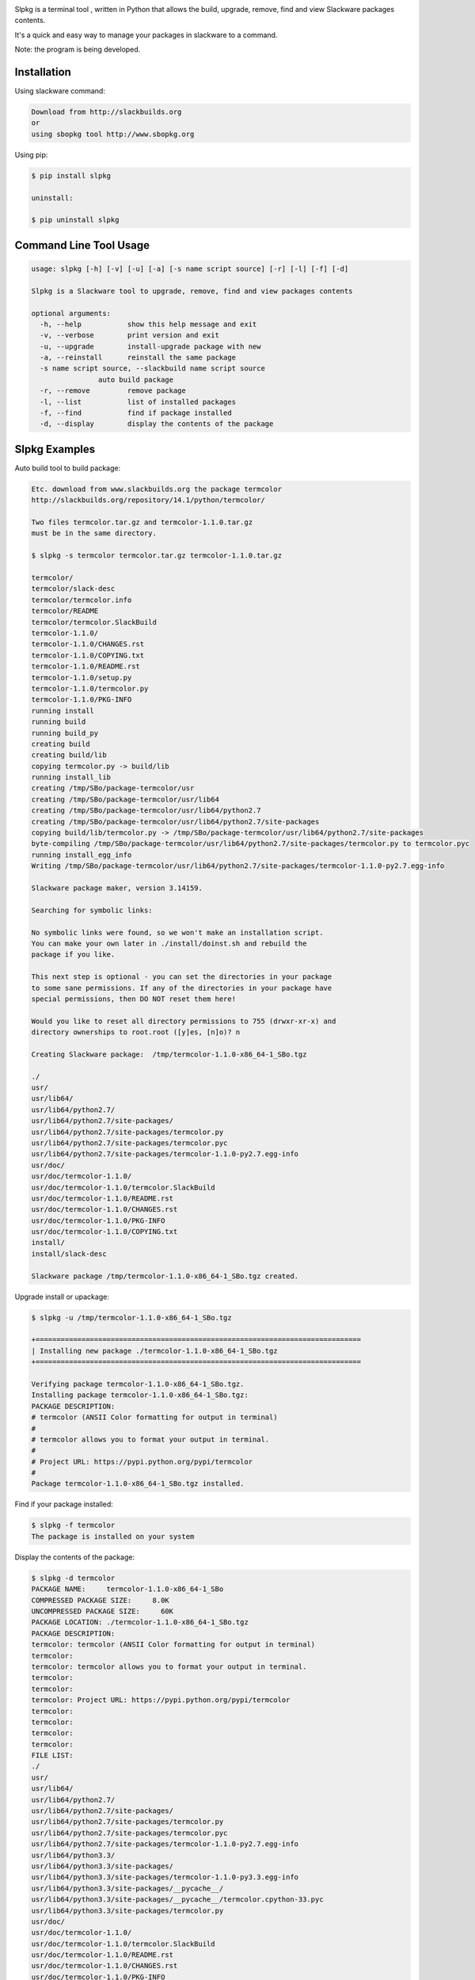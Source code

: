 .. image:: https://badge.fury.io/py/slpkg.png
    :target: http://badge.fury.io/py/slpkg
.. image:: https://pypip.in/d/slpkg/badge.png
    :target: https://pypi.python.org/pypi/slpkg
.. image:: https://pypip.in/license/slpkg/badge.png
    :target: https://pypi.python.org/pypi/slpkg


.. image:: https://raw.githubusercontent.com/dslackw/slpkg/master/logo/slpkg.png
    :scale: 100%
    :width: 45%
    :align: center

Slpkg is a terminal tool , written in Python that allows the
build, upgrade, remove, find and view Slackware packages contents.

It's a quick and easy way to manage your packages in slackware
to a command.

Note: the program is being developed.


Installation
------------

Using slackware command:

.. code-block:: bash
	
	Download from http://slackbuilds.org
	or
	using sbopkg tool http://www.sbopkg.org

Using pip:

.. code-block:: bash

	$ pip install slpkg
	
	uninstall:

	$ pip uninstall slpkg



Command Line Tool Usage
-----------------------

.. code-block:: bash

	usage: slpkg [-h] [-v] [-u] [-a] [-s name script source] [-r] [-l] [-f] [-d]

	Slpkg is a Slackware tool to upgrade, remove, find and view packages contents

	optional arguments:
	  -h, --help           show this help message and exit
	  -v, --verbose        print version and exit
	  -u, --upgrade        install-upgrade package with new
	  -a, --reinstall      reinstall the same package
	  -s name script source, --slackbuild name script source
                        auto build package
	  -r, --remove         remove package
	  -l, --list           list of installed packages
	  -f, --find           find if package installed
	  -d, --display        display the contents of the package


Slpkg Examples
--------------


Auto build tool to build package:

.. code-block:: bash

	Etc. download from www.slackbuilds.org the package termcolor
	http://slackbuilds.org/repository/14.1/python/termcolor/

	Two files termcolor.tar.gz and termcolor-1.1.0.tar.gz
	must be in the same directory.

	$ slpkg -s termcolor termcolor.tar.gz termcolor-1.1.0.tar.gz

	termcolor/
	termcolor/slack-desc
	termcolor/termcolor.info
	termcolor/README
	termcolor/termcolor.SlackBuild
	termcolor-1.1.0/
	termcolor-1.1.0/CHANGES.rst
	termcolor-1.1.0/COPYING.txt
	termcolor-1.1.0/README.rst
	termcolor-1.1.0/setup.py
	termcolor-1.1.0/termcolor.py
	termcolor-1.1.0/PKG-INFO
	running install
	running build
	running build_py
	creating build
	creating build/lib
	copying termcolor.py -> build/lib
	running install_lib
	creating /tmp/SBo/package-termcolor/usr
	creating /tmp/SBo/package-termcolor/usr/lib64
	creating /tmp/SBo/package-termcolor/usr/lib64/python2.7
	creating /tmp/SBo/package-termcolor/usr/lib64/python2.7/site-packages
	copying build/lib/termcolor.py -> /tmp/SBo/package-termcolor/usr/lib64/python2.7/site-packages
	byte-compiling /tmp/SBo/package-termcolor/usr/lib64/python2.7/site-packages/termcolor.py to termcolor.pyc
	running install_egg_info
	Writing /tmp/SBo/package-termcolor/usr/lib64/python2.7/site-packages/termcolor-1.1.0-py2.7.egg-info

	Slackware package maker, version 3.14159.

	Searching for symbolic links:

	No symbolic links were found, so we won't make an installation script.
	You can make your own later in ./install/doinst.sh and rebuild the
	package if you like.

	This next step is optional - you can set the directories in your package
	to some sane permissions. If any of the directories in your package have
	special permissions, then DO NOT reset them here!

	Would you like to reset all directory permissions to 755 (drwxr-xr-x) and
	directory ownerships to root.root ([y]es, [n]o)? n

	Creating Slackware package:  /tmp/termcolor-1.1.0-x86_64-1_SBo.tgz

	./
	usr/
	usr/lib64/
	usr/lib64/python2.7/
	usr/lib64/python2.7/site-packages/
	usr/lib64/python2.7/site-packages/termcolor.py
	usr/lib64/python2.7/site-packages/termcolor.pyc
	usr/lib64/python2.7/site-packages/termcolor-1.1.0-py2.7.egg-info
	usr/doc/
	usr/doc/termcolor-1.1.0/
	usr/doc/termcolor-1.1.0/termcolor.SlackBuild
	usr/doc/termcolor-1.1.0/README.rst
	usr/doc/termcolor-1.1.0/CHANGES.rst
	usr/doc/termcolor-1.1.0/PKG-INFO
	usr/doc/termcolor-1.1.0/COPYING.txt
	install/
	install/slack-desc

	Slackware package /tmp/termcolor-1.1.0-x86_64-1_SBo.tgz created.


Upgrade install or upackage:

.. code-block:: bash

	$ slpkg -u /tmp/termcolor-1.1.0-x86_64-1_SBo.tgz

	+==============================================================================
	| Installing new package ./termcolor-1.1.0-x86_64-1_SBo.tgz
	+==============================================================================

	Verifying package termcolor-1.1.0-x86_64-1_SBo.tgz.
	Installing package termcolor-1.1.0-x86_64-1_SBo.tgz:
	PACKAGE DESCRIPTION:
	# termcolor (ANSII Color formatting for output in terminal)
	#
	# termcolor allows you to format your output in terminal.
	#
	# Project URL: https://pypi.python.org/pypi/termcolor
	#
	Package termcolor-1.1.0-x86_64-1_SBo.tgz installed.


Find if your package installed:

.. code-block:: bash

	$ slpkg -f termcolor
	The package is installed on your system


Display the contents of the package:

.. code-block:: bash

	$ slpkg -d termcolor
	PACKAGE NAME:     termcolor-1.1.0-x86_64-1_SBo
	COMPRESSED PACKAGE SIZE:     8.0K
	UNCOMPRESSED PACKAGE SIZE:     60K
	PACKAGE LOCATION: ./termcolor-1.1.0-x86_64-1_SBo.tgz
	PACKAGE DESCRIPTION:
	termcolor: termcolor (ANSII Color formatting for output in terminal)
	termcolor:
	termcolor: termcolor allows you to format your output in terminal.
	termcolor:
	termcolor:
	termcolor: Project URL: https://pypi.python.org/pypi/termcolor
	termcolor:
	termcolor:
	termcolor:
	termcolor:
	FILE LIST:
	./
	usr/
	usr/lib64/
	usr/lib64/python2.7/
	usr/lib64/python2.7/site-packages/
	usr/lib64/python2.7/site-packages/termcolor.py
	usr/lib64/python2.7/site-packages/termcolor.pyc
	usr/lib64/python2.7/site-packages/termcolor-1.1.0-py2.7.egg-info
	usr/lib64/python3.3/
	usr/lib64/python3.3/site-packages/
	usr/lib64/python3.3/site-packages/termcolor-1.1.0-py3.3.egg-info
	usr/lib64/python3.3/site-packages/__pycache__/
	usr/lib64/python3.3/site-packages/__pycache__/termcolor.cpython-33.pyc
	usr/lib64/python3.3/site-packages/termcolor.py
	usr/doc/
	usr/doc/termcolor-1.1.0/
	usr/doc/termcolor-1.1.0/termcolor.SlackBuild
	usr/doc/termcolor-1.1.0/README.rst
	usr/doc/termcolor-1.1.0/CHANGES.rst
	usr/doc/termcolor-1.1.0/PKG-INFO
	usr/doc/termcolor-1.1.0/COPYING.txt
	install/
	install/slack-desc


Remove package:

.. code-block:: bash

	$ slpkg -r termcolor
	!!! WARNING !!!
	Are you sure to remove this package [y/n] y

	Package: termcolor-1.1.0-x86_64-1_SBo
		Removing... 

	Removing package /var/log/packages/termcolor-1.1.0-x86_64-1_SBo...
	Removing files:
	  --> Deleting /usr/doc/termcolor-1.1.0/CHANGES.rst
	  --> Deleting /usr/doc/termcolor-1.1.0/COPYING.txt
	  --> Deleting /usr/doc/termcolor-1.1.0/PKG-INFO
	  --> Deleting /usr/doc/termcolor-1.1.0/README.rst
	  --> Deleting /usr/doc/termcolor-1.1.0/termcolor.SlackBuild
	  --> Deleting /usr/lib64/python2.7/site-packages/termcolor-1.1.0-py2.7.egg-info
	  --> Deleting /usr/lib64/python2.7/site-packages/termcolor.py
	  --> Deleting /usr/lib64/python2.7/site-packages/termcolor.pyc
	  --> Deleting /usr/lib64/python3.3/site-packages/__pycache__/termcolor.cpython-33.pyc
	  --> Deleting /usr/lib64/python3.3/site-packages/termcolor-1.1.0-py3.3.egg-info
	  --> Deleting /usr/lib64/python3.3/site-packages/termcolor.py
	  --> Deleting empty directory /usr/lib64/python3.3/site-packages/__pycache__/
	WARNING: Unique directory /usr/lib64/python3.3/site-packages/ contains new files
	WARNING: Unique directory /usr/lib64/python3.3/ contains new files
	  --> Deleting empty directory /usr/doc/termcolor-1.1.0/

	
	$ slpkg -f termcolor
	The package is not installed on your system

	$ slpkg -d termcolor
	The package is not found

	$ slpkg -v
	Version: x.x.x

Man page it is available for full support:

.. code-block:: bash

	$ man slpkg


